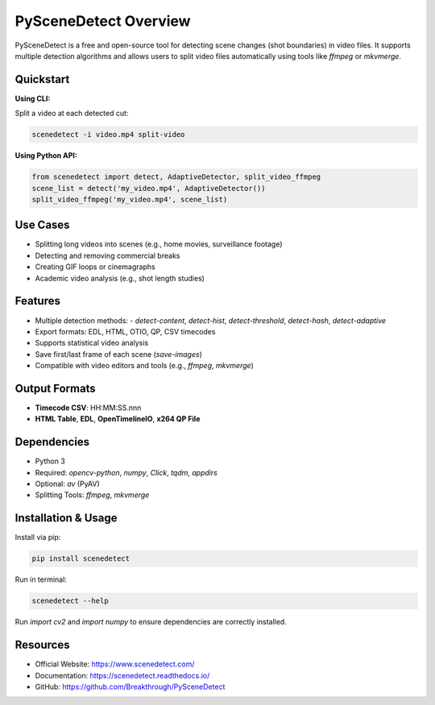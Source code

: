 PySceneDetect Overview
======================

PySceneDetect is a free and open-source tool for detecting scene changes (shot boundaries) in video files. It supports multiple detection algorithms and allows users to split video files automatically using tools like `ffmpeg` or `mkvmerge`.

Quickstart
----------

**Using CLI:**

Split a video at each detected cut:

.. code-block:: bash

   scenedetect -i video.mp4 split-video

**Using Python API:**

.. code-block:: python

   from scenedetect import detect, AdaptiveDetector, split_video_ffmpeg
   scene_list = detect('my_video.mp4', AdaptiveDetector())
   split_video_ffmpeg('my_video.mp4', scene_list)

Use Cases
---------

- Splitting long videos into scenes (e.g., home movies, surveillance footage)
- Detecting and removing commercial breaks
- Creating GIF loops or cinemagraphs
- Academic video analysis (e.g., shot length studies)

Features
--------

- Multiple detection methods:
  - `detect-content`, `detect-hist`, `detect-threshold`, `detect-hash`, `detect-adaptive`
- Export formats: EDL, HTML, OTIO, QP, CSV timecodes
- Supports statistical video analysis
- Save first/last frame of each scene (`save-images`)
- Compatible with video editors and tools (e.g., `ffmpeg`, `mkvmerge`)

Output Formats
--------------

- **Timecode CSV**: HH:MM:SS.nnn
- **HTML Table**, **EDL**, **OpenTimelineIO**, **x264 QP File**

Dependencies
------------

- Python 3
- Required: `opencv-python`, `numpy`, `Click`, `tqdm`, `appdirs`
- Optional: `av` (PyAV)
- Splitting Tools: `ffmpeg`, `mkvmerge`

Installation & Usage
--------------------

Install via pip:

.. code-block:: bash

   pip install scenedetect

Run in terminal:

.. code-block:: bash

   scenedetect --help

Run `import cv2` and `import numpy` to ensure dependencies are correctly installed.

Resources
---------

- Official Website: https://www.scenedetect.com/
- Documentation: https://scenedetect.readthedocs.io/
- GitHub: https://github.com/Breakthrough/PySceneDetect
